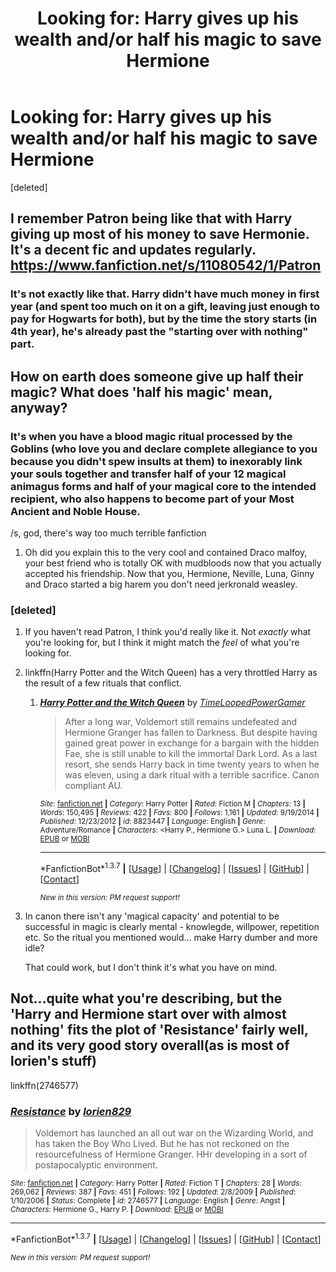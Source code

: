 #+TITLE: Looking for: Harry gives up his wealth and/or half his magic to save Hermione

* Looking for: Harry gives up his wealth and/or half his magic to save Hermione
:PROPERTIES:
:Score: 7
:DateUnix: 1455658498.0
:DateShort: 2016-Feb-17
:FlairText: Request
:END:
[deleted]


** I remember Patron being like that with Harry giving up most of his money to save Hermonie. It's a decent fic and updates regularly. [[https://www.fanfiction.net/s/11080542/1/Patron]]
:PROPERTIES:
:Author: skipwith
:Score: 3
:DateUnix: 1455678023.0
:DateShort: 2016-Feb-17
:END:

*** It's not exactly like that. Harry didn't have much money in first year (and spent too much on it on a gift, leaving just enough to pay for Hogwarts for both), but by the time the story starts (in 4th year), he's already past the "starting over with nothing" part.
:PROPERTIES:
:Author: Starfox5
:Score: 1
:DateUnix: 1455693277.0
:DateShort: 2016-Feb-17
:END:


** How on earth does someone give up half their magic? What does 'half his magic' mean, anyway?
:PROPERTIES:
:Author: PsychoGeek
:Score: 1
:DateUnix: 1455709676.0
:DateShort: 2016-Feb-17
:END:

*** It's when you have a blood magic ritual processed by the Goblins (who love you and declare complete allegiance to you because you didn't spew insults at them) to inexorably link your souls together and transfer half of your 12 magical animagus forms and half of your magical core to the intended recipient, who also happens to become part of your Most Ancient and Noble House.

/s, god, there's way too much terrible fanfiction
:PROPERTIES:
:Author: tusing
:Score: 3
:DateUnix: 1455712751.0
:DateShort: 2016-Feb-17
:END:

**** Oh did you explain this to the very cool and contained Draco malfoy, your best friend who is totally OK with mudbloods now that you actually accepted his friendship. Now that you, Hermione, Neville, Luna, Ginny and Draco started a big harem you don't need jerkronald weasley.
:PROPERTIES:
:Author: textposts_only
:Score: 2
:DateUnix: 1455720992.0
:DateShort: 2016-Feb-17
:END:


*** [deleted]
:PROPERTIES:
:Score: 1
:DateUnix: 1455725182.0
:DateShort: 2016-Feb-17
:END:

**** If you haven't read Patron, I think you'd really like it. Not /exactly/ what you're looking for, but I think it might match the /feel/ of what you're looking for.
:PROPERTIES:
:Author: tusing
:Score: 2
:DateUnix: 1455730971.0
:DateShort: 2016-Feb-17
:END:


**** linkffn(Harry Potter and the Witch Queen) has a very throttled Harry as the result of a few rituals that conflict.
:PROPERTIES:
:Author: sfjoellen
:Score: 2
:DateUnix: 1455737238.0
:DateShort: 2016-Feb-17
:END:

***** [[http://www.fanfiction.net/s/8823447/1/][*/Harry Potter and the Witch Queen/*]] by [[https://www.fanfiction.net/u/4223774/TimeLoopedPowerGamer][/TimeLoopedPowerGamer/]]

#+begin_quote
  After a long war, Voldemort still remains undefeated and Hermione Granger has fallen to Darkness. But despite having gained great power in exchange for a bargain with the hidden Fae, she is still unable to kill the immortal Dark Lord. As a last resort, she sends Harry back in time twenty years to when he was eleven, using a dark ritual with a terrible sacrifice. Canon compliant AU.
#+end_quote

^{/Site/: [[http://www.fanfiction.net/][fanfiction.net]] *|* /Category/: Harry Potter *|* /Rated/: Fiction M *|* /Chapters/: 13 *|* /Words/: 150,495 *|* /Reviews/: 422 *|* /Favs/: 800 *|* /Follows/: 1,161 *|* /Updated/: 9/19/2014 *|* /Published/: 12/23/2012 *|* /id/: 8823447 *|* /Language/: English *|* /Genre/: Adventure/Romance *|* /Characters/: <Harry P., Hermione G.> Luna L. *|* /Download/: [[http://www.p0ody-files.com/ff_to_ebook/ffn-bot/index.php?id=8823447&source=ff&filetype=epub][EPUB]] or [[http://www.p0ody-files.com/ff_to_ebook/ffn-bot/index.php?id=8823447&source=ff&filetype=mobi][MOBI]]}

--------------

*FanfictionBot*^{1.3.7} *|* [[[https://github.com/tusing/reddit-ffn-bot/wiki/Usage][Usage]]] | [[[https://github.com/tusing/reddit-ffn-bot/wiki/Changelog][Changelog]]] | [[[https://github.com/tusing/reddit-ffn-bot/issues/][Issues]]] | [[[https://github.com/tusing/reddit-ffn-bot/][GitHub]]] | [[[https://www.reddit.com/message/compose?to=%2Fu%2Ftusing][Contact]]]

^{/New in this version: PM request support!/}
:PROPERTIES:
:Author: FanfictionBot
:Score: 1
:DateUnix: 1455737299.0
:DateShort: 2016-Feb-17
:END:


**** In canon there isn't any 'magical capacity' and potential to be successful in magic is clearly mental - knowlegde, willpower, repetition etc. So the ritual you mentioned would... make Harry dumber and more idle?

That could work, but I don't think it's what you have on mind.
:PROPERTIES:
:Author: plazminder
:Score: 1
:DateUnix: 1455737343.0
:DateShort: 2016-Feb-17
:END:


** Not...quite what you're describing, but the 'Harry and Hermione start over with almost nothing' fits the plot of 'Resistance' fairly well, and its very good story overall(as is most of lorien's stuff)

linkffn(2746577)
:PROPERTIES:
:Author: ArguingPizza
:Score: 1
:DateUnix: 1455789349.0
:DateShort: 2016-Feb-18
:END:

*** [[http://www.fanfiction.net/s/2746577/1/][*/Resistance/*]] by [[https://www.fanfiction.net/u/636397/lorien829][/lorien829/]]

#+begin_quote
  Voldemort has launched an all out war on the Wizarding World, and has taken the Boy Who Lived. But he has not reckoned on the resourcefulness of Hermione Granger. HHr developing in a sort of postapocalyptic environment.
#+end_quote

^{/Site/: [[http://www.fanfiction.net/][fanfiction.net]] *|* /Category/: Harry Potter *|* /Rated/: Fiction T *|* /Chapters/: 28 *|* /Words/: 269,062 *|* /Reviews/: 387 *|* /Favs/: 451 *|* /Follows/: 192 *|* /Updated/: 2/8/2009 *|* /Published/: 1/10/2006 *|* /Status/: Complete *|* /id/: 2746577 *|* /Language/: English *|* /Genre/: Angst *|* /Characters/: Hermione G., Harry P. *|* /Download/: [[http://www.p0ody-files.com/ff_to_ebook/ffn-bot/index.php?id=2746577&source=ff&filetype=epub][EPUB]] or [[http://www.p0ody-files.com/ff_to_ebook/ffn-bot/index.php?id=2746577&source=ff&filetype=mobi][MOBI]]}

--------------

*FanfictionBot*^{1.3.7} *|* [[[https://github.com/tusing/reddit-ffn-bot/wiki/Usage][Usage]]] | [[[https://github.com/tusing/reddit-ffn-bot/wiki/Changelog][Changelog]]] | [[[https://github.com/tusing/reddit-ffn-bot/issues/][Issues]]] | [[[https://github.com/tusing/reddit-ffn-bot/][GitHub]]] | [[[https://www.reddit.com/message/compose?to=%2Fu%2Ftusing][Contact]]]

^{/New in this version: PM request support!/}
:PROPERTIES:
:Author: FanfictionBot
:Score: 1
:DateUnix: 1455789389.0
:DateShort: 2016-Feb-18
:END:
